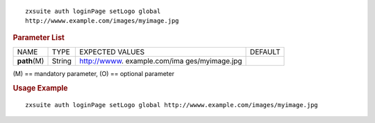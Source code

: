 
::

   zxsuite auth loginPage setLogo global
   http://wwww.example.com/images/myimage.jpg

.. rubric:: Parameter List

+-----------------+-----------------+-----------------+-----------------+
| NAME            | TYPE            | EXPECTED VALUES | DEFAULT         |
+-----------------+-----------------+-----------------+-----------------+
| **path**\ (M)   | String          | http://wwww.    |                 |
|                 |                 | example.com/ima |                 |
|                 |                 | ges/myimage.jpg |                 |
+-----------------+-----------------+-----------------+-----------------+

\(M) == mandatory parameter, (O) == optional parameter

.. rubric:: Usage Example

::

   zxsuite auth loginPage setLogo global http://wwww.example.com/images/myimage.jpg
